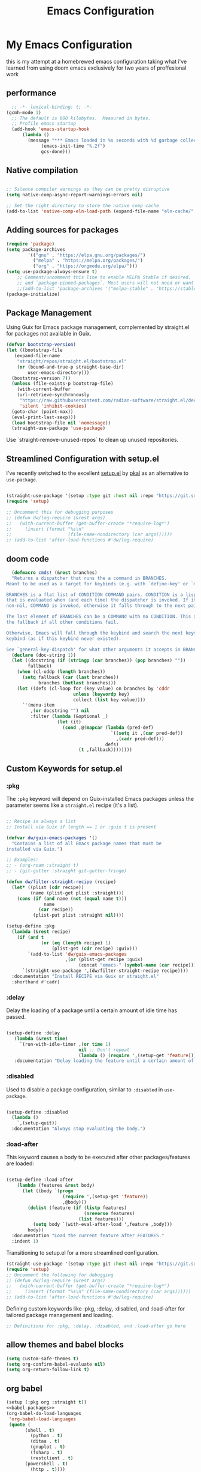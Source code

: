 #+TITLE: Emacs Configuration
#+PROPERTY: header-args:emacs-lisp :tangle ~/.emacs.d/init.el
* My Emacs Configuration
this is my attempt at a homebrewed emacs configuration taking what i've
learned from using doom emacs exclusively for two years of
proffesional work
** performance
 
#+begin_src emacs-lisp
    ;; -*- lexical-binding: t; -*-
  (gcmh-mode 1)
    ;; The default is 800 kilobytes.  Measured in bytes.
    ;; Profile emacs startup
    (add-hook 'emacs-startup-hook
  	    (lambda ()
  	      (message "*** Emacs loaded in %s seconds with %d garbage collections."
  		       (emacs-init-time "%.2f")
  		       gcs-done)))
 
#+end_src
 
#+RESULTS:
| (lambda nil (message *** Emacs loaded in %s seconds with %d garbage collections. (emacs-init-time %.2f) gcs-done)) | #[0 \301!\210eb\210\302 \210\303\304!\207 [dashboard-buffer-name switch-to-buffer redisplay run-hooks dashboard-after-initialize-hook] 2] | (closure (t) nil (message *** Emacs loaded in %s seconds with %d garbage collections. (emacs-init-time %.2f) gcs-done)) |
 
 
** Native compilation
 
#+begin_src emacs-lisp
 
  ;; Silence compiler warnings as they can be pretty disruptive
  (setq native-comp-async-report-warnings-errors nil)
 
  ;; Set the right directory to store the native comp cache
  (add-to-list 'native-comp-eln-load-path (expand-file-name "eln-cache/" user-emacs-directory))
 
#+end_src
 
#+RESULTS:
| /home/karim/.cache/emacs/eln-cache/ | /home/karim/.emacs.d/eln-cache/ | /home/karim/.guix-profile/lib/emacs/native-site-lisp | /gnu/store/3bsvi1gvbacnpbxrv6v1334d2d256766-emacs-29.3/lib/emacs/29.3/native-lisp/ |
** Adding sources for packages
#+begin_src emacs-lisp
  (require 'package)
  (setq package-archives
          '(("gnu" . "https://elpa.gnu.org/packages/")
            ("melpa" . "https://melpa.org/packages/")
            ("org" . "https://orgmode.org/elpa/")))
  (setq use-package-always-ensure t)
      ;; Comment/uncomment this line to enable MELPA Stable if desired.  See `package-archive-priorities`
      ;; and `package-pinned-packages`. Most users will not need or want to do this.
      ;;(add-to-list 'package-archives '("melpa-stable" . "https://stable.melpa.org/packages/") t)
  (package-initialize)
#+end_src 
 
#+RESULTS:
 
 
** Package Management
Using Guix for Emacs package management, complemented by straight.el
for packages not available in Guix.
 
#+begin_src emacs-lisp
  (defvar bootstrap-version)
  (let ((bootstrap-file
	 (expand-file-name
	  "straight/repos/straight.el/bootstrap.el"
	  (or (bound-and-true-p straight-base-dir)
	      user-emacs-directory)))
	(bootstrap-version 7))
    (unless (file-exists-p bootstrap-file)
      (with-current-buffer
	  (url-retrieve-synchronously
	   "https://raw.githubusercontent.com/radian-software/straight.el/develop/install.el"
	   'silent 'inhibit-cookies)
	(goto-char (point-max))
	(eval-print-last-sexp)))
    (load bootstrap-file nil 'nomessage))
    (straight-use-package 'use-package)
#+end_src

#+RESULTS:
: t
 
Use `straight-remove-unused-repos` to clean up unused repositories.
 
** Streamlined Configuration with setup.el
I've recently switched to the excellent [[https://www.emacswiki.org/emacs/SetupEl][setup.el]] by [[https://ruzkuku.com][pkal]] as an
alternative to =use-package=.
 
#+begin_src emacs-lisp
 
  (straight-use-package '(setup :type git :host nil :repo "https://git.sr.ht/~pkal/setup"))
  (require 'setup)
 
  ;; Uncomment this for debugging purposes
  ;; (defun dw/log-require (&rest args)
  ;;   (with-current-buffer (get-buffer-create "*require-log*")
  ;;     (insert (format "%s\n"
  ;;                     (file-name-nondirectory (car args))))))
  ;; (add-to-list 'after-load-functions #'dw/log-require)
 
#+end_src

#+RESULTS:
: setup
 
** doom code
#+begin_src emacs-lisp
  (defmacro cmds! (&rest branches)
  "Returns a dispatcher that runs the a command in BRANCHES.
Meant to be used as a target for keybinds (e.g. with `define-key' or `map!').
 
BRANCHES is a flat list of CONDITION COMMAND pairs. CONDITION is a lisp form
that is evaluated when (and each time) the dispatcher is invoked. If it returns
non-nil, COMMAND is invoked, otherwise it falls through to the next pair.
 
The last element of BRANCHES can be a COMMANd with no CONDITION. This acts as
the fallback if all other conditions fail.
 
Otherwise, Emacs will fall through the keybind and search the next keymap for a
keybind (as if this keybind never existed).
 
See `general-key-dispatch' for what other arguments it accepts in BRANCHES."
  (declare (doc-string 1))
  (let ((docstring (if (stringp (car branches)) (pop branches) ""))
        fallback)
    (when (cl-oddp (length branches))
      (setq fallback (car (last branches))
            branches (butlast branches)))
    (let ((defs (cl-loop for (key value) on branches by 'cddr
                         unless (keywordp key)
                         collect (list key value))))
      `'(menu-item
         ,(or docstring "") nil
         :filter (lambda (&optional _)
                   (let (it)
                     (cond ,@(mapcar (lambda (pred-def)
                                       `((setq it ,(car pred-def))
                                         ,(cadr pred-def)))
                                     defs)
                           (t ,fallback))))))))
 
#+end_src
 
#+RESULTS:
: cmds!
 
** Custom Keywords for setup.el
*** :pkg
 
The =:pkg= keyword will depend on Guix-installed Emacs packages unless
the parameter seems like a =straight.el= recipe (it's a list).
 
#+begin_src emacs-lisp
 
  ;; Recipe is always a list
  ;; Install via Guix if length == 1 or :guix t is present
 
  (defvar dw/guix-emacs-packages '()
    "Contains a list of all Emacs package names that must be
  installed via Guix.")
 
  ;; Examples:
  ;; - (org-roam :straight t)
  ;; - (git-gutter :straight git-gutter-fringe)
 
  (defun dw/filter-straight-recipe (recipe)
    (let* ((plist (cdr recipe))
           (name (plist-get plist :straight)))
      (cons (if (and name (not (equal name t)))
                name
              (car recipe))
            (plist-put plist :straight nil))))
 
  (setup-define :pkg
    (lambda (&rest recipe)
      (if (and t
               (or (eq (length recipe) 1)
                   (plist-get (cdr recipe) :guix)))
          `(add-to-list 'dw/guix-emacs-packages
                        ,(or (plist-get recipe :guix)
                             (concat "emacs-" (symbol-name (car recipe)))))
        `(straight-use-package ',(dw/filter-straight-recipe recipe))))
    :documentation "Install RECIPE via Guix or straight.el"
    :shorthand #'cadr)
 
#+end_src

#+RESULTS:
| &rest | sexp |
 
*** :delay
 
Delay the loading of a package until a certain amount of idle time has passed.
 
#+begin_src emacs-lisp
 
  (setup-define :delay
     (lambda (&rest time)
       `(run-with-idle-timer ,(or time 1)
                             nil ;; Don't repeat
                             (lambda () (require ',(setup-get 'feature)))))
     :documentation "Delay loading the feature until a certain amount of idle time has passed.")
 
#+end_src

#+RESULTS:
| &rest | sexp |
 
*** :disabled
 
Used to disable a package configuration, similar to =:disabled= in =use-package=.
 
#+begin_src emacs-lisp
 
  (setup-define :disabled
    (lambda ()
      `,(setup-quit))
    :documentation "Always stop evaluating the body.")
 
#+end_src

#+RESULTS:
| &rest | sexp |
 
*** :load-after
 
This keyword causes a body to be executed after other packages/features are loaded:
 
#+begin_src emacs-lisp
 
  (setup-define :load-after
      (lambda (features &rest body)
        (let ((body `(progn
                       (require ',(setup-get 'feature))
                       ,@body)))
          (dolist (feature (if (listp features)
                               (nreverse features)
                             (list features)))
            (setq body `(with-eval-after-load ',feature ,body)))
          body))
    :documentation "Load the current feature after FEATURES."
    :indent 1)
 
#+end_src

#+RESULTS:
| &rest | sexp |
 
Transitioning to setup.el for a more streamlined configuration.
 
#+begin_src emacs-lisp
(straight-use-package '(setup :type git :host nil :repo "https://git.sr.ht/~pkal/setup"))
(require 'setup)
;; Uncomment the following for debugging
;; (defun dw/log-require (&rest args)
;;   (with-current-buffer (get-buffer-create "*require-log*")
;;     (insert (format "%s\n" (file-name-nondirectory (car args))))))
;; (add-to-list 'after-load-functions #'dw/log-require)
#+end_src

#+RESULTS:
: setup
 
 
Defining custom keywords like :pkg, :delay, :disabled, and :load-after for tailored package management and loading.
 
#+begin_src emacs-lisp
;; Definitions for :pkg, :delay, :disabled, and :load-after go here
#+end_src

#+RESULTS:
 
** allow themes and babel blocks
#+begin_src emacs-lisp
  (setq custom-safe-themes t)
  (setq org-confirm-babel-evaluate nil)
  (setq org-return-follow-link t)
#+end_src
 
#+RESULTS:
: t
 
** org babel
#+begin_src emacs-lisp :noweb yes
  (setup (:pkg org :straight t))
  <<babel-packages>>
  (org-babel-do-load-languages
   'org-babel-load-languages
   (quote (
  	     (shell . t)
           (python . t)
           (ditaa . t)
           (gnuplot . t)
           (fsharp . t)
           (restclient . t)
  	     (powershell . t)
           (http . t))))


#+end_src
 
#+RESULTS:
 
#+name:babel-packages
#+begin_src emacs-lisp 
  (setup (:pkg ob-powershell :host github :repo "rkiggen/ob-powershell"))
  (setup (:pkg ob-fsharp :straigth t))
  (setup (:pkg ob-restclient :straigth t))
  (use-package ob-http)
  ;; (setup (:pkg ob-async :straight t))
  (require 'ob-powershell)
  (require 'ob-fsharp)
  ;; (require 'ob-async)
#+end_src

#+RESULTS: babel-packages
: ob-fsharp
 
#+begin_src sh
  sleep 3 && echo "Hello World"
#+end_src

#+RESULTS:
: Hello World
 
** formatting
#+begin_src emacs-lisp
    (setq-default indent-tabs-mode nil)
    (setq-default tab-width 4)  ; Set width for tabs
    (setq-default require-final-newline nil)
    (setq-default mode-require-final-newline nil)
    (setq c-require-final-newline '((c-mode . nil) (c++-mode . nil) (objc-mode . nil)))
    (setq-default buffer-file-coding-system 'utf-8-unix)
  (global-auto-revert-mode 1)
  (tool-bar-mode -1)
  (menu-bar-mode -1)
  (scroll-bar-mode -1)
  (set-face-attribute 'default nil :font "Fira Code-16")
 
    (setq-default major-mode
                  (lambda () ; guess major mode from file name
                    (unless buffer-file-name
                      (let ((buffer-file-name (buffer-name)))
                        (set-auto-mode)))))
 
    (setq confirm-kill-emacs #'yes-or-no-p)
    (setq window-resize-pixelwise t)
    (setq frame-resize-pixelwise t)
    (save-place-mode t)
    (savehist-mode t)
    (recentf-mode t)
  (defalias 'yes-or-no-p 'y-or-n-p)
  (global-set-key (kbd "C-c l") #'org-store-link)
 
 
(setq compilation-ask-about-save nil)
#+end_src
 
#+RESULTS:
 
* Finans
#+begin_src emacs-lisp
          (use-package ledger-mode
             :mode ("\\.dat\\'"
                    "\\.ledger\\'")
             :custom (ledger-clear-whole-transactions t))
                
           (use-package flycheck-ledger :after ledger-mode)

          (require 'transient)

        (defvar ledger-file "/home/karim/Dropbox/ledger/ledger.dat"
          "Path to your main Ledger file.")

        (require 'transient)
        (require 'ledger-report)

        (defun ledger-custom-report (name command)
          "Run a custom Ledger report with NAME and COMMAND."
          (let ((report-name (format "Custom: %s" name)))
            (add-to-list 'ledger-reports `(,report-name ,command) t)
            (ledger-report report-name nil)
            (delete-other-windows)))

        (transient-define-prefix ledger-reports-transient ()
          "Transient for running Ledger reports."
          :transient-suffix 'transient--do-stay
          ["Ledger Reports"
           ("n" "Net Worth" (lambda () (interactive) 
                              (ledger-custom-report "Net Worth" "%(binary) -f %(ledger-file) balance ^Assets ^Liabilities ^Equity and not %Equity:Budget -R")))
           ("i" "Income Statement" (lambda () (interactive) 
                                     (ledger-custom-report "Income Statement" "%(binary) -f %(ledger-file) balance ^Income ^Expenses -R")))
           ("r" "Retained Earnings" (lambda () (interactive) 
                                      (ledger-custom-report "Retained Earnings" "%(binary) -f %(ledger-file) balance ^Income ^Expenses -R --sum")))
           ("b" "Budget Status" (lambda () (interactive) 
                                  (ledger-custom-report "Budget Status" "%(binary) -f %(ledger-file) balance ^Budget")))
           ("a" "All Accounts" (lambda () (interactive) 
                               (ledger-custom-report "All Accounts" "%(binary) -f %(ledger-file) balance ^Assets")))
           ("e" "Expenses" (lambda () (interactive) 
                             (ledger-custom-report "Expenses" "%(binary) -f %(ledger-file) balance ^Expenses -R")))
           ("m" "Monthly Expenses" (lambda () (interactive) 
                                     (ledger-custom-report "Monthly Expenses" "%(binary) -f %(ledger-file) --monthly balance ^Expenses -R")))])

        (global-set-key (kbd "C-c l") #'ledger-reports-transient)

  (ledger-reports-add "Cash Flow" "ledger -f %(ledger-file) -p %(month) register ^Assets:Checking")
  (ledger-reports-add "Budget vs. Actual" "ledger -f %(ledger-file) -p %(month) --budget --depth 2 balance ^Expenses")
#+end_src

#+RESULTS:
: ledger-reports-transient

* Behaviour
#+begin_src emacs-lisp
  (setq-default abbrev-mode t)
#+end_src

* packages

** Keep .emacs.d Clean
Ensuring a clean .emacs.d directory by relocating transient files.
I don't want a bunch of transient files showing up as untracked in the Git repo so I move them all to another location.
 
#+begin_src emacs-lisp
 
  ;; Change the user-emacs-directory to keep unwanted things out of ~/.emacs.d
  (setq user-emacs-directory (expand-file-name "~/.cache/emacs/")
        url-history-file (expand-file-name "url/history" user-emacs-directory))
 
  ;; Use no-littering to automatically set common paths to the new user-emacs-directory
  (setup (:pkg no-littering)
    (require 'no-littering))
 
  ;; Keep customization settings in a temporary file (thanks Ambrevar!)
  (setq custom-file
        (if (boundp 'server-socket-dir)
            (expand-file-name "custom.el" server-socket-dir)
          (expand-file-name (format "emacs-custom-%s.el" (user-uid)) temporary-file-directory)))
  (load custom-file t)
 
  (setq auto-save-file-name-transforms
      `((".*" ,(no-littering-expand-var-file-name "auto-save/") t)))
 
  (setq lock-file-name-transforms
      `((".*" ,(concat user-emacs-directory "lock-files/") t)))
  (setq make-backup-files nil)
  (setq vc-make-backup-files nil)
#+end_src
 
#+RESULTS:
 
*Guix Packages*
Listing Emacs packages managed by Guix.
 
#+begin_src scheme :noweb-ref packages :noweb-sep ""
"emacs-no-littering"
#+end_src
 
** Update Load Path

I've got a folder of custom Emacs Lisp libraries which must be added to the load path.
 
#+begin_src emacs-lisp
 
  ;; Add my library path to load-path
  (push "~/kremacs/lisp" load-path)
#+end_src
 
** Diminish
 
#+begin_src emacs-lisp
(setup (:pkg diminish))
#+end_src
 
*Guix packages*
 
#+begin_src scheme :noweb-ref packages :noweb-sep ""
"emacs-diminish"
#+end_src
 
** Dashboard
#+begin_src emacs-lisp
      (require 'dashboard)
  (require 'all-the-icons)
      (dashboard-setup-startup-hook)
      ;; Set the title
    ;; (setq dashboard-banner-logo-title "Welcome to Emacs Dashboard")
    ;; Set the banner
  (setq dashboard-startup-banner 'logo)
  (setq dashboard-set-heading-icons t)
  #+end_src
 
#+RESULTS:
: t
 
#+begin_src scheme :noweb-ref packages :noweb-sep ""
  "emacs-dashboard"
#+end_src
** Keybinding Panel (which-key)
 
[[https://github.com/justbur/emacs-which-key][which-key]] is great for getting an overview of what keybindings are available
based on the prefix keys you entered.  Learned about this one from Spacemacs.
 
#+begin_src emacs-lisp
  (setup (:pkg which-key)
    (diminish 'which-key-mode)
    (which-key-mode)
    (setq which-key-idle-delay 0.3))
#+end_src
 
*Guix Packages*
 
#+begin_src scheme :noweb-ref packages :noweb-sep ""
  "emacs-which-key"
#+end_src
** Meow
#+begin_src emacs-lisp
  ;;   (require 'god-mode)
  ;; (god-mode-all)
  ;; (global-set-key (kbd "<escape>") #'god-local-mode)
  ;;
  (defun meow-setup ()
    (setq meow-cheatsheet-layout meow-cheatsheet-layout-colemak-dh)
    (meow-motion-overwrite-define-key
     ;; Use e to move up, n to move down.
     '("<escape>" . ignore))
    (meow-leader-define-key
     '("?" . meow-cheatsheet)
     ;; To execute the originally e in MOTION state, use SPC e.
     '("e" . "H-e")
     '("1" . meow-digit-argument)
     '("2" . meow-digit-argument)
     '("3" . meow-digit-argument)
     '("4" . meow-digit-argument)
     '("5" . meow-digit-argument)
     '("6" . meow-digit-argument)
     '("7" . meow-digit-argument)
     '("8" . meow-digit-argument)
     '("9" . meow-digit-argument)
     '("0" . meow-digit-argument))
    (meow-normal-define-key
     '("0" . meow-expand-0)
     '("1" . meow-expand-1)
     '("2" . meow-expand-2)
     '("3" . meow-expand-3)
     '("4" . meow-expand-4)
     '("5" . meow-expand-5)
     '("6" . meow-expand-6)
     '("7" . meow-expand-7)
     '("8" . meow-expand-8)
     '("9" . meow-expand-9)
     '("-" . negative-argument)
     '(";" . meow-reverse)
     '("," . meow-inner-of-thing)
     '("." . meow-bounds-of-thing)
     '("[" . meow-beginning-of-thing)
     '("]" . meow-end-of-thing)
     '("/" . meow-visit)
     '("a" . meow-append)
     '("A" . meow-open-below)
     '("b" . meow-back-word)
     '("B" . meow-back-symbol)
     '("c" . meow-change)
     '("d" . meow-delete)
     '("e" . meow-prev)
     '("E" . meow-prev-expand)
     '("f" . meow-find)
     '("g" . meow-cancel-selection)
     '("G" . meow-grab)
     '("h" . meow-left)
     '("H" . meow-left-expand)
     '("i" . meow-right)
     '("I" . meow-right-expand)
     '("j" . meow-join)
     '("k" . meow-kill)
     '("l" . meow-line)
     '("L" . meow-goto-line)
     '("m" . meow-mark-word)
     '("M" . meow-mark-symbol)
     '("n" . meow-next)
     '("N" . meow-next-expand)
     '("o" . meow-block)
     '("O" . meow-to-block)
     '("p" . meow-yank)
     '("q" . meow-quit)
     '("r" . meow-replace)
     '("s" . meow-insert)
     '("S" . meow-open-above)
     '("t" . meow-till)
     '("u" . meow-undo)
     '("U" . meow-undo-in-selection)
     '("v" . meow-search)
     '("w" . meow-next-word)
     '("W" . meow-next-symbol)
     '("x" . meow-delete)
     '("X" . meow-backward-delete)
     '("y" . meow-save)
     '("z" . meow-pop-selection)
     '("'" . repeat)
     '("<escape>" . ignore)))

  (require 'meow)
  (setf meow-expand-hint-remove-delay 10)
  (meow-setup)
  (setq meow-use-clipboard t)
  ;; (meow-global-mode 1)
#+end_src
 
#+RESULTS:
: god-local-mode
 
*Guix packages*
#+begin_src scheme :noweb-ref packages :noweb-sep ""
"emacs-meow"
#+end_src
** Doom-themes
#+begin_src emacs-lisp
  (setup (:pkg doom-themes)
         ;; (load-theme 'doom-city-lights)
         )
  ;; (load-theme 'catppuccin)
  (load-theme 'modus-vivendi)
#+end_src
 
*Guix packages*
 
#+begin_src scheme :noweb-ref packages :noweb-sep ""
"emacs-doom-themes"
#+end_src
 
** Doom-modeline
#+begin_src emacs-lisp
  (setup (:pkg doom-modeline)
    (doom-modeline-mode 1)
    (:option doom-modeline-icon t))
 
#+end_src
 
#+RESULTS:
: t
 
*Guix packages*
 
#+begin_src scheme :noweb-ref packages :noweb-sep ""
"emacs-doom-modeline"
#+end_src
 
** Winner-mode
#+begin_src emacs-lisp
  (setq winner-mode 1)
#+end_src

#+RESULTS:
: 1
  (global-set-key [remap dabbrev-expand] 'hippie-expand)
  (use-package nerd-icons
    :ensure t)

  (use-package nerd-icons-completion
    :ensure t
    :after marginalia
    :config
    (nerd-icons-completion-marginalia-setup)
    (nerd-icons-completion-mode 1))

  (use-package nerd-icons-corfu
    :ensure t
    :after corfu
    :config
    (add-to-list 'corfu-margin-formatters #'nerd-icons-corfu-formatter))

** completion
*** Corfu
#+begin_src emacs-lisp
      (setup (:pkg corfu)
        (:option corfu-auto t)
        (:option corfu-cycle t)
        (:option corfu-auto-prefix 2)
        (setq tab-always-indent 'complete)
        (global-corfu-mode))
      ;; No auto-completion or completion-on-quit in eshell
      (defun crafted-completion-corfu-eshell ()
        "Special settings for when using corfu with eshell."
        (setq-local corfu-quit-at-boundary t 
                    corfu-quit-no-match t
                    corfu-auto nil)
        (corfu-mode 1))
        (add-hook 'eshell-mode-hook #'crafted-completion-corfu-eshell)

    (defun corfu-send-shell (&rest _)
    "Send completion candidate when inside comint/eshell."
    (cond
     ((and (derived-mode-p 'eshell-mode) (fboundp 'eshell-send-input))
      (eshell-send-input))
     ((and (derived-mode-p 'comint-mode)  (fboundp 'comint-send-input))
      (comint-send-input))))

  (advice-add #'corfu-insert :after #'corfu-send-shell)
  ;; The advices are only needed on Emacs 28 and older.

  (when (< emacs-major-version 29)
    ;; Silence the pcomplete capf, no errors or messages!
    (advice-add 'pcomplete-completions-at-point :around #'cape-wrap-silent)

    ;; Ensure that pcomplete does not write to the buffer
    ;; and behaves as a pure `completion-at-point-function'.
    (advice-add 'pcomplete-completions-at-point :around #'cape-wrap-purify))

          (defun corfu-enable-always-in-minibuffer ()
      "Enable Corfu in the minibuffer if Vertico/Mct are not active."
      (unless (or (bound-and-true-p mct--active)
                  (bound-and-true-p vertico--input)
                  (eq (current-local-map) read-passwd-map))
        ;; (setq-local corfu-auto nil) ;; Enable/disable auto completion
        (setq-local corfu-echo-delay nil ;; Disable automatic echo and popup
                    corfu-popupinfo-delay nil)
        (corfu-mode 1)))

  (add-hook 'minibuffer-setup-hook #'corfu-enable-always-in-minibuffer 1)
      (require 'dabbrev)
      (add-to-list 'dabbrev-ignored-buffer-regexps "\\` ")
      (add-to-list 'dabbrev-ignored-buffer-modes 'doc-view-mode)
      (add-to-list 'dabbrev-ignored-buffer-modes 'pdf-view-mode)
  (global-set-key [remap dabbrev-expand] 'hippie-expand)
#+end_src

#+RESULTS:
: hippie-expand

*Guix packages*
#+begin_src scheme :noweb-ref packages :noweb-sep ""
  "emacs-corfu"
  "emacs-corfu-doc"
  "emacs-kind-icon"
#+end_src
** Puni (structural editing - sexp / balanced expressions)
#+begin_src emacs-lisp
  ;; Install and configure Puni
(use-package puni
  :init
  ;; Enable puni-mode globally
  (puni-global-mode)
  :config
  ;; Define keybindings similar to Paredit
  (define-key puni-mode-map (kbd "C-M-f") 'puni-forward-sexp)
  (define-key puni-mode-map (kbd "C-M-b") 'puni-backward-sexp)
  (define-key puni-mode-map (kbd "C-M-u") 'backward-up-list)
  (define-key puni-mode-map (kbd "C-M-d") 'down-list)
  (define-key puni-mode-map (kbd "C-M-p") 'backward-up-list)
  (define-key puni-mode-map (kbd "C-M-n") 'up-list)
  (define-key puni-mode-map (kbd "C-k") 'puni-kill-line)
  (define-key puni-mode-map (kbd "M-(") 'puni-syntactic-backward-punct)
  (define-key puni-mode-map (kbd "M-)") 'puni-syntactic-forward-punct)
  (define-key puni-mode-map (kbd "M-[") 'puni-wrap-square)
  (define-key puni-mode-map (kbd "M-{") 'puni-wrap-curly)
  (define-key puni-mode-map (kbd "M-s") 'puni-splice)
  (define-key puni-mode-map (kbd "M-S") 'puni-split)
  (define-key puni-mode-map (kbd "M-J") 'puni-join)
  (define-key puni-mode-map (kbd "M-r") 'puni-raise)
  (define-key puni-mode-map (kbd "C-)") 'puni-slurp-forward)
  (define-key puni-mode-map (kbd "C-(") 'puni-slurp-backward)
  (define-key puni-mode-map (kbd "C->") 'puni-syntactic-forward-punct)
  (define-key puni-mode-map (kbd "C-<") 'puni-syntactic-backward-punct)
  (define-key puni-mode-map (kbd "C-}") 'puni-barf-forward)
  (define-key puni-mode-map (kbd "C-{") 'puni-barf-backward))

;; Optionally, disable Puni in term-mode
(add-hook 'term-mode-hook #'puni-disable-puni-mode)

#+end_src

#+RESULTS:
| puni-disable-puni-mode |

*** Cape
#+begin_src emacs-lisp
      (setup (:pkg cape))

      ;; Add useful defaults completion sources from cape
      (add-to-list 'completion-at-point-functions #'cape-file)
      (add-to-list 'completion-at-point-functions #'cape-dabbrev)
      ;; Silence the pcomplete capf, no errors or messages!
      ;; Important for corfu
      (advice-add 'pcomplete-completions-at-point :around #'cape-wrap-silent)

      ;; Ensure that pcomplete does not write to the buffer
      ;; and behaves as a pure `completion-at-point-function'.
      (advice-add 'pcomplete-completions-at-point :around #'cape-wrap-purify)

    (use-package yasnippet-capf
      :after cape
      :config
      (add-to-list 'completion-at-point-functions #'yasnippet-capf))
  (add-to-list 'hippie-expand-try-functions-list 'yas-hippie-try-expand)
  (setq hippie-expand-try-functions-list
        (cons 'yas-hippie-try-expand
              (delq 'yas-hippie-try-expand hippie-expand-try-functions-list)))

#+end_src

*Guix packages*
#+begin_src scheme :noweb-ref packages :noweb-sep ""
"emacs-cape"
#+end_src

*** Language Server Support

#+begin_src emacs-lisp
(use-package eglot)
          ;; (setup (:pkg eglot :straight t))
          ;; (with-eval-after-load 'eglot
          ;;   (add-to-list 'eglot-server-programs 
          ;;                `(csharp-mode . ("/home/karim/doom-emacs/.local/etc/lsp/omnisharp-roslyn/latest/OmniSharp" "-lsp"))))
        ;;   (require 'eglot)
        ;;   (add-hook 'csharp-mode-hook 'eglot-ensure)
        ;;   ;; ... and so on for other code-related commands
        ;; (add-hook 'eglot-managed-mode-hook (lambda () (eglot-inlay-hints-mode -1)))
          ;; Basic eglot setup
          (add-hook 'eglot-managed-mode-hook (lambda () (+lsp-optimization-mode t)))
    ;;      (setq eglot-sync-connect 1
      ;;          eglot-autoshutdown t
        ;;        eglot-send-changes-idle-time 0.5
          ;;      eglot-auto-display-help-buffer nil)

      (setq-default eglot-inlay-hints-mode nil)

      (defun reopen-file-to-reset-eglot ()
        "Closes and reopens the current file to reset Eglot's document version if in C# mode,
         preserving cursor and window position."
        (when (eq major-mode 'csharp-mode)
          (let ((file-path (buffer-file-name))
                (pos (point))  ; Save current cursor position
                (window-start (window-start)))  ; Save the window's starting position
            (when file-path
              (kill-buffer (current-buffer))  ; Close current buffer
              (find-file file-path)           ; Reopen file
              (goto-char pos)                 ; Restore cursor position
              (set-window-start nil window-start)))))  ; Restore window scroll position  ; Restore cursor position

  (defun reopen-file-to-reset-eglot ()
    )

  (add-hook 'eglot-managed-mode-hook (lambda () (eglot-inlay-hints-mode -1)))


  ;; Define the optimization mode
  (defvar +lsp-defer-shutdown 3
    "If non-nil, defer shutdown of LSP servers for this many seconds after last
            workspace buffer is closed.

            This delay prevents premature server shutdown when a user still intends on
            working on that project after closing the last buffer, or when programmatically
            killing and opening many LSP/eglot-powered buffers.")


  ;;
            ;;; Common

  (defvar +lsp--default-read-process-output-max nil)
  (defvar +lsp--default-gcmh-high-cons-threshold nil)
  (defvar +lsp--optimization-init-p nil)

  (define-minor-mode +lsp-optimization-mode
    "Deploys universal GC and IPC optimizations for `lsp-mode' and `eglot'."
    :global t
    :init-value nil
    (if (not +lsp-optimization-mode)
        (setq-default read-process-output-max +lsp--default-read-process-output-max
                      gcmh-high-cons-threshold +lsp--default-gcmh-high-cons-threshold
                      +lsp--optimization-init-p nil)
      ;; Only apply these settings once!
      (unless +lsp--optimization-init-p
        (setq +lsp--default-read-process-output-max (default-value 'read-process-output-max)
              +lsp--default-gcmh-high-cons-threshold (default-value 'gcmh-high-cons-threshold))
        (setq-default read-process-output-max (* 1024 1024))
        ;; REVIEW LSP causes a lot of allocations, with or without the native JSON
        ;;        library, so we up the GC threshold to stave off GC-induced
        ;;        slowdowns/freezes. Doom uses `gcmh' to enforce its GC strategy,
        ;;        so we modify its variables rather than `gc-cons-threshold'
        ;;        directly.
        (setq-default gcmh-high-cons-threshold (* 2 +lsp--default-gcmh-high-cons-threshold))
        (gcmh-set-high-threshold)
        (setq +lsp--optimization-init-p t))))
  ;; Apply optimizations when eglot is started
  (add-hook 'eglot-managed-mode-hook '+lsp-optimization-mode)

  ;; Function to enable +lsp-optimization-mode
  (defun enable-+lsp-optimization-mode ()
    "Enable +lsp-optimization-mode."
    (if (fboundp '+lsp-optimization-mode)
        (+lsp-optimization-mode 1)))

  ;; Advice to enable +lsp-optimization-mode when lsp-mode starts
  (advice-add 'lsp :after #'enable-+lsp-optimization-mode)
  (advice-add 'lsp-deferred :after #'enable-+lsp-optimization-mode)
#+end_src
 
#+RESULTS:
 
*Guix Packages*
 
#+begin_src scheme :noweb-ref packages :noweb-sep ""
#+end_src
*** Tree-sitter
*** Templating (TempEL, Yasnippet)
 
#+begin_src emacs-lisp
  ;;         (setup (:pkg tempel)
  ;;           )
  ;;         (setup (:pkg tempel-collection :load-after tempel))
  ;;     ;; (:option tempel-trigger-prefix ">")
  ;;       (defun tempel-setup-capf ()
  ;;           ;; Add the Tempel Capf to `completion-at-point-functions'.
  ;;           ;; `tempel-expand' only triggers on exact matches. Alternatively use
  ;;           ;; `tempel-complete' if you want to see all matches, but then you
  ;;           ;; should also configure `tempel-trigger-prefix', such that Tempel
  ;;           ;; does not trigger too often when you don't expect it. NOTE: We add
  ;;           ;; `tempel-expand' *before* the main programming mode Capf, such
  ;;           ;; that it will be tried first.
  ;;           (setq-local completion-at-point-functions
  ;;                       (cons #'tempel-complete
  ;;                             completion-at-point-functions)))
 
  ;; (with-eval-after-load 'tempel
  ;;      ;; Ensure tempel-path is a list -- it may also be a string.
  ;;      (unless (listp 'tempel-path)
  ;;        (setq tempel-path (list tempel-path)))
  ;;      (add-to-list 'tempel-path "~/src/guix/etc/snippets/tempel/*"))
 
  ;;       (add-to-list 'completion-at-point-functions 'tempel-setup-capf)
  ;;         (add-hook 'conf-mode-hook 'tempel-setup-capf)
  ;;         (add-hook 'prog-mode-hook 'tempel-setup-capf)
  ;;         (add-hook 'text-mode-hook 'tempel-setup-capf)
 
#+end_src
 
 
#+begin_src emacs-lisp
  (setup (:pkg yasnippet))
  (require 'yasnippet)
  (yas-global-mode 1)
#+end_src
#+RESULTS:
| emacs-yasnippet | emacs-wgrep | emacs-paredit | emacs-sly | emacs-embark | emacs-kind-icon | emacs-all-the-icons-dired | emacs-guix | emacs-editorconfig | emacs-transient | emacs-org-modern | emacs-magit | emacs-orderless | emacs-flycheck | emacs-marginalia | emacs-consult | emacs-eros | emacs-aggressive-indent | emacs-vertico-posframe | emacs-vertico | emacs-tempel | emacs-cape | emacs-corfu | emacs-doom-modeline | emacs-doom-themes | emacs-which-key | emacs-diminish | emacs-no-littering |
 
*Guix packages*
 
#+begin_src scheme :noweb-ref packages :noweb-sep ""
  ;; "emacs-tempel"
  ;; "emacs-tempel-collection"
  ;; "emacs-eglot-tempel"
"emacs-yasnippet"
"emacs-auto-yasnippet"
"emacs-yasnippet-snippets"
#+end_src
 
 
*** Copilot
 
#+RESULTS:
| flycheck-mode | copilot-mode | tempel-setup-capf | editorconfig-major-mode-hook |
 
** Completions with Vertico
 
#+begin_src emacs-lisp
    (setup (:pkg vertico)
      (vertico-mode)
      (:option vertico-resize nil
               vertico-count 17
               vertico-cycle t)
      (:with-map vertico-map
        "M-RET" #'vertico-exit-input
        "C-SPC" #'+vertico/embark-preview
        "C-n"   #'vertico-next
        "C-M-j" #'vertico-next-group
        "C-e"   #'vertico-previous
        "C-M-k" #'vertico-previous-group
        (:global "DEL" #'vertico-directory-delete-char)
        (:with-hook minibuffer-setup-hook
          (:hook #'vertico-repeat-save))))

  ;;   (setup (:pkg vertico-posframe)
  ;;     (:load-after vertico)
  ;;     (vertico-posframe-mode 1))

  ;;   (setq vertico-multiform-commands
  ;;       '((consult-line
  ;;          posframe
  ;;          (vertico-posframe-poshandler . posframe-poshandler-frame-top-center)
  ;;          (vertico-posframe-border-width . 10)
  ;;          ;; NOTE: This is useful when emacs is used in both in X and
  ;;          ;; terminal, for posframe do not work well in terminal, so
  ;;          ;; vertico-buffer-mode will be used as fallback at the
  ;;          ;; moment.
  ;;          (vertico-posframe-fallback-mode . vertico-buffer-mode))
  ;;         (t posframe)))
  ;; (vertico-multiform-mode 1)

#+end_src
 
*Guix Packages*
 
 
#+begin_src scheme :noweb-ref packages :noweb-sep ""
  "emacs-vertico"
  "emacs-vertico-posframe"
#+end_src
** csharp / fsharp
#+begin_src emacs-lisp
  (setup (:pkg sharper :host github :repo "sebasmonia/sharper")
    (require 'sharper))

  (global-set-key (kbd "C-c d") 'sharper-main-transient)

  ;; (defun my-csharp-mode-setup ()
  ;;   (set-buffer-file-coding-system 'unix))

  ;; (add-hook 'csharp-mode-hook 'my-csharp-mode-setup)

  (require 'web-mode)

  ;; Associate .cshtml files with web-mode
  (add-to-list 'auto-mode-alist '("\\.cshtml\\'" . web-mode))

  ;; Customize web-mode settings for .cshtml files
  (defun my-web-mode-hook ()
    "Hooks for Web mode."
    ;; Enable indentation
    (setq web-mode-markup-indent-offset 2)
    (setq web-mode-code-indent-offset 2)
    (setq web-mode-css-indent-offset 2))

      ;;Define key remap for lsp-mode
  (use-package lsp-mode
    :commands (lsp lsp-deferred)
    :hook ((csharp-mode . lsp-deferred)
           ;; (fsharp-mode . lsp-deferred)
           )
    :config
    (define-key lsp-mode-map [remap xref-find-apropos] #'consult-lsp-symbols)
    (setq lsp-prefer-capf t))  ;; Optional: Configure lsp-mode to use completion-at-point-functions

  ;; Configure lsp-consult
  (use-package consult-lsp
    :commands consult-lsp-symbols
    :commands consult-lsp-diagnostics)

  ;; Ensure csharp-mode is installed and required
  (use-package csharp-mode
    ;; :mode "\\.cs\\'"
    :hook (csharp-mode . lsp-deferred))

  ;; Ensure fsharp-mode is  installed and required
  (use-package fsharp-mode)
  (add-hook 'web-mode-hook 'my-web-mode-hook)
  (add-hook 'eglot-managed-mode-hook (lambda () (+lsp-optimization-mode t)))
  (use-package eglot-fsharp)


#+end_src
 
#+RESULTS:
| (lambda nil (+lsp-optimization-mode t)) | +lsp-optimization-mode | (closure (bootstrap-version t) nil (eglot-inlay-hints-mode -1)) | (closure (bootstrap-version t) nil (+lsp-optimization-mode t)) | doom-modeline-override-eglot | doom-modeline-update-eglot |
 
 
#+begin_src emacs-lisp
#+end_src
** consult
 
#+begin_src emacs-lisp
        (setup (:pkg consult)
          (setq consult-project-root-function #'doom-project-root
            consult-narrow-key "<"
            consult-line-numbers-widen t
            consult-async-min-input 2
            consult-async-refresh-delay  0.15
            consult-async-input-throttle 0.2
            consult-async-input-debounce 0.1))
      (global-unset-key (kbd "C-x C-b"))
      (global-unset-key (kbd "C-h C-f"))
      
  (require 'consult)
  (consult-customize
   consult-ripgrep consult-git-grep consult-grep
   consult-bookmark consult-recent-file consult-xref
   consult--source-bookmark consult--source-file-register
   consult--source-recent-file consult--source-project-recent-file
   ;; my/command-wrapping-consult    ;; disable auto previews inside my command
   :preview-key '(:debounce 0.4 any)) ;; Option 1: Delay preview
    (transient-define-prefix my-register-menu ()
      "Transient for registers."
      ["Registers"
       ("s" "Store to Register" consult-register-store)
       ("r" "View/Register Actions" consult-register)])

#+end_src
 
#+RESULTS:
| [1 transient-column (:description Registers) ((1 transient-suffix (:key s :description Store to Register :command consult-register-store)) (1 transient-suffix (:key r :description View/Register Actions :command consult-register)))] |
 
*Guix Packages*
#+begin_src scheme :noweb-ref packages :noweb-sep ""
 
  "emacs-consult"
  "emacs-consult-eglot"
#+end_src
 
** Occur
#+begin_src emacs-lisp
        (setup (:pkg occurx-mode :straight t))
 
#+end_src
 
#+RESULTS:
| [1 transient-column (:description Registers) ((1 transient-suffix (:key s :description Store to Register :command consult-register-store)) (1 transient-suffix (:key r :description View/Register Actions :command consult-register)))] |
 
*Guix Packages*
#+begin_src scheme :noweb-ref packages :noweb-sep ""
 
#+end_src
 
** marginalia
#+begin_src emacs-lisp
  (setup (:pkg marginalia)
    (marginalia-mode)
    (:with-map minibuffer-local-map
     :bind "M-A" #'marginalia-cycle))
#+end_src
*Guix Packages*
#+begin_src scheme :noweb-ref packages :noweb-sep ""
"emacs-marginalia"
#+end_src
 
** Projectile
*** Initial Setup
 
#+begin_src emacs-lisp
  ;; (setup (:pkg projectile)
  ;;   (when (file-directory-p "~/source/")
  ;;     (setq projectile-project-search-path '("~/source/")))
  ;;   (setq projectile-switch-project-action #'dw/switch-project-action))
 
  ;;   (projectile-mode)
  (global-unset-key (kbd "C-x C-p"))
 
    #+end_src
 
*Guix Packages*
 
#+begin_src scheme :noweb-ref packages :noweb-sep ""
 
  "emacs-projectile"
  "ripgrep" ;; For counsel-projectile-rg
  "the-silver-searcher" ;; For counsel-projectile-ag
 
#+end_src
** flycheck
#+begin_src emacs-lisp
 
  (setup (:pkg flycheck)
    (:hook-into prog-mode))
 
#+end_src
 
*Guix Packages*
 
#+begin_src scheme :noweb-ref packages :noweb-sep ""
 
  "emacs-flycheck"
 
#+end_src
 
** Improved Candidate Filtering with Orderless
 
#+begin_src emacs-lisp

  (setup (:pkg orderless)
    (require 'orderless)
    (setq completion-styles '(orderless)
          ;; completion-category-defaults nil
          completion-category-overrides '((file (styles . (partial-completion))))))

#+end_src
 
*Guix Packages*
 
#+begin_src scheme :noweb-ref packages :noweb-sep ""
 
  "emacs-orderless"
 
#+end_src
** Switching Directories with consult-dir
 
#+begin_src emacs-lisp
  (setup (:pkg consult-dir :straight t))
#+end_src
** Version control
[[https://magit.vc/][Magit]] is one of emacs best features. It's been around forever at it has truly helped me understand the intricasies of git.
 
if this isn't you cup of tea and you're on windows or mac, then I highly recommend [[https://magit.vc/][Fork]]
#+begin_src emacs-lisp
      (setup (:pkg magit)
        (:also-load magit-todos)
        (:option magit-display-buffer-function #'magit-display-buffer-same-window-except-diff-v1))
   
      (meow-leader-define-key
       '("v " . my-git-commands))
      ;; Function to display magit status in a full frame
      (setq magit-display-buffer-function #'magit-display-buffer-fullframe-status-v1)
      (setq magit-save-repository-buffers 'dontask)
   
  (setq ediff-window-setup-function 'ediff-setup-windows-plain)
   
      (transient-define-prefix my-git-commands ()
        "A transient for common git operations."
        ["Git Commands"
         ["Magit"
          ("g" "Status" magit-status)
          ("b" "blame" magit-blame-addition)
          ("C" "Clone" magit-clone)
          ]
         ["Timemachine"
          ("t" "Toggle Timemachine" git-timemachine-toggle)]])
#+end_src
 
#+RESULTS:
| [1 transient-columns (:description Git Commands) ([1 transient-column (:description Magit) ((1 transient-suffix (:key s :description Status :command magit-status)) (1 transient-suffix (:key c :description Commit :command magit-commit)) (1 transient-suffix (:key b :description blame :command magit-blame-addition)) (1 transient-suffix (:key b :description Branches :command magit-branch)))] [1 transient-column (:description Timemachine) ((1 transient-suffix (:key t :description Toggle Timemachine :command git-timemachine-toggle)))])] |
 
*Guix Packages*
 
#+begin_src scheme :noweb-ref packages :noweb-sep ""
  "emacs-magit"
  "emacs-diff-hl"
  "emacs-magit-todos"
  "emacs-git-timemachine"
#+end_src
 
** Org modern 
#+begin_src emacs-lisp
  (setup (:pkg org-modern))
  (setq org-modern-table nil)
   (add-hook 'org-mode-hook 'org-modern-mode)
   (add-hook 'org-agenda-finalize-hook 'org-modern-agenda)
#+end_src
 
#+RESULTS:
| org-modern-agenda | org-agenda-property-add-properties |
 
*Guix packages*
#+begin_src scheme :noweb-ref packages :noweb-sep ""
"emacs-org-modern"
#+end_src
** Transient keybinds
keybinding maps like magit
#+begin_src emacs-lisp
    (setup (:pkg transient)
  ;;    (transient-define-prefix my-windmove-transient ()
    ;;    "Window Movement"
        ;; [["Move"
        ;;   ("h" "left" windmove-left)
        ;;   ("n" "down" windmove-down)
        ;;   ("i" "right" windmove-right)
        ;;   ("e" "up" windmove-up)]
        ;;  ["Split"
        ;;   ("v" "vert split" (lambda () (interactive) (split-window-right) (windmove-right)))
        ;;   ("x" "horiz split" (lambda () (interactive) (split-window-below) (windmove-down)))]
        ;;  ["Resize"
        ;;   ("<left>" "shrink horiz" shrink-window-horizontally)
        ;;   ("<right>" "enlarge horiz" enlarge-window-horizontally)
        ;;   ("<down>" "shrink vert" shrink-window)
        ;;   ("<up>" "enlarge vert" enlarge-window)]
        ;;  ["Other"
        ;;   ("s" "swap" (lambda () (interactive) (call-interactively #'window-swap-states)))
        ;;   ("d" "delete" delete-window)
        ;;   ("m" "maximise" delete-other-windows)]]
        ;; )
      (transient-define-prefix my-eglot-server-transint ()
        [["Server"
          ("r" "Start/Restart" eglot)
          ("s" "Shutdown" eglot-shutdown)
          ("S" "Shutdown all" eglot-shutdown)
          ("c" "Reconnect" eglot-reconnect)
          ("C" "Clear status" eglot-clear-status)]
         ["Toggle"
          ("h" "inline-hints" eglot-inlay-hints-mode)]])
      (transient-define-prefix my-code-transient ()
        "Window Movement"
        [["Actions"
          ("a" "Code-actions" eglot-code-actions)
          ("r" "Rename" eglot-rename)
          ("s" "Eglot Symbols" consult-eglot-symbols)
          ("f" "Format buffer" eglot-format-buffer)]
         ["Navigation"
          ("i" "Find implementation" eglot-find-implementation)
          ("d" "Find declaration" eglot-find-declaration)
          ("x" "show errors in active buffers" consult-flymake)
          ("X" "show errors in project" flymake-show-project-diagnostics)]
         ["Eglot server map"
          ("e" "Eglot" my-eglot-server-transint)]]))


    (transient-define-prefix my/lsp-transient ()
      "LSP commands"
      [["Actions"
        ("d" "Definition" lsp-find-definition)
        ("r" "References" lsp-find-references)
        ("i" "Implementation" lsp-find-implementation)
        ("t" "Type Definition" lsp-find-type-definition)
        ("s" "Symbol" consult-lsp-symbols)
        ("f" "Format Buffer" lsp-format-buffer)
        ("a" "Code Action" lsp-execute-code-action)]
       ["Diagnostics"
        ("n" "Next Diagnostic" flycheck-next-error)
        ("p" "Previous Diagnostic" flycheck-previous-error)
        ("l" "List Diagnostics" lsp-ui-flycheck-list)]
       ["Workspace"
        ("R" "Restart Workspace" lsp-restart-workspace)
        ("q" "Shutdown Workspace" lsp-shutdown-workspace)
        ("r" "Rename Symbol" lsp-rename)]
       ["Other"
        ("m" "Toggle LSP Mode" lsp-mode)]])

   (meow-leader-define-key
    '("'" . my/lsp-transient))

#+end_src


 
#+RESULTS:
 
*Guix packages*
#+begin_src scheme :noweb-ref packages :noweb-sep ""
"emacs-transient"
#+end_src
** tabspaces
like perps-mode, perps.el and perspective.el but simpler and utilizing the built in tab-bar-mode
 
#+begin_src emacs-lisp
    (setup (:pkg tabspaces :host github :repo "mclear-tools/tabspaces")
      (tabspaces-mode 1)
      (:option tabspaces-use-filtered-buffers-as-default t
               tabspaces-default-tab "Default"
               tabspaces-remove-to-default t
               tabspaces-include-buffers '("*scratch*")
               tabspaces-initialize-project-with-todo t
               tabspaces-todo-file-name "project-todo.org"
               ;; sessions
               tabspaces-session t))
  (transient-define-prefix tabspaces-transient ()
    "TabSpaces: Manage workspaces and buffers"
    [["Buffer Management"
      ("k" "Kill buffers & close ws" tabspaces-kill-buffers-close-workspace)
      ("c" "Clear buffers" tabspaces-clear-buffers)
      ("d" "Remove ted buffer" tabspaces-remove-selected-buffer)]
     ["Workspace Management"
      ("w" "Close workspace" tabspaces-close-workspace)
      ("s" "Switch/Create workspace" tabspaces-switch-or-create-workspace)
      ("o" "Open/Create project/ws" tabspaces-open-or-create-project-and-workspace)]
     ["Buffer Navigation"
      ("b" "Switch buffer" tabspaces-switch-to-buffer)
      ("t" "Switch buffer & tab" tabspaces-switch-buffer-and-tab)]])
 
    ;; Filter Buffers for Consult-Buffer
 
    (with-eval-after-load 'consult
      ;; hide full buffer list (still available with "b" prefix)
      (consult-customize consult--source-buffer :hidden t :default nil)
      ;; set consult-workspace buffer list
      (defvar consult--source-workspace
        (list :name     "Workspace Buffers"
              :narrow   ?w
              :history  'buffer-name-history
              :category 'buffer
              :state    #'consult--buffer-state
              :default  t
              :items    (lambda () (consult--buffer-query
                                    :predicate #'tabspaces--local-buffer-p
                                    :sort 'visibility
                                    :as #'buffer-name)))
 
        "Set workspace buffer list for consult-buffer.")
      (add-to-list 'consult-buffer-sources 'consult--source-workspace))
 
#+end_src
 
#+RESULTS:
| consult--source-workspace | consult--source-hidden-buffer | consult--source-modified-buffer | consult--source-buffer | consult--source-recent-file | consult--source-file-register | consult--source-bookmark | consult--source-project-buffer-hidden | consult--source-project-recent-file-hidden |
 
** Editor config
#+begin_src  emacs-lisp
  (setup (:pkg editorconfig))
  (require 'editorconfig)
  (editorconfig-mode 1)
#+end_src
 
*Guix packages*
#+begin_src scheme :noweb-ref packages :noweb-sep ""
"emacs-editorconfig"
#+end_src
** org gtd
#+begin_src emacs-lisp
    (setup (:pkg org-gtd :host github :repo "trevoke/org-gtd.el"))
    (setq org-gtd-update-ack "3.0.0")
    (require 'org-gtd)
    (setq org-gtd-directory "~/Dropbox/org/")
    (org-gtd-mode 1)
    (transient-define-prefix my/org-gtd-transient-menu ()
      "Org GTD"
      ["Org GTD Commands"
       ("c" "Capture Task" org-capture)
       ("p" "Process Inbox" org-gtd-process-inbox)
       ("e" "Engage" org-gtd-engage)
       ("r" "organize" org-gtd-organize)
       ])

  (setq org-capture-templates
        '(("i" "Inbox" entry (file "~/Dropbox/org/inbox.org")
           "* %?\n%U\n" :prepend t)
          ("t" "Task" entry (file "~/Dropbox/org/inbox.org")
           "* TODO %?\n%U\n" :prepend t)
          ;; Add other templates here
          ))

     (meow-leader-define-key
     '("n" . my/org-gtd-transient-menu))
#+end_src
 
#+RESULTS:
** bicep-mode
#+begin_src emacs-lisp
  (setup (:pkg bicep-mode :host github :repo "christiaan-janssen/bicep-mode"))
  (require 'bicep-mode)

   (add-to-list 'eglot-server-programs
                '(bicep-mode . ("dotnet" "~/.vscode/extensions/ms-azuretools.vscode-bicep-0.30.23/bicepLanguageServer/Bicep.LangServer.dll")))
  (require 'tree-sitter)
   (add-to-list 'tree-sitter-major-mode-language-alist
                '(bicep-mode . bicep))

  (defun my-read-file-to-string (file)
    (with-temp-buffer
      (insert-file file)
      (buffer-string)))
  ;; (defun setup-bicep-mode ()
  ;;   (eglot-ensure))


  ;;   (setq treesit-language-source-alist
  ;;       '((bicep . ("https://github.com/tree-sitter/tree-sitter-bicep"))))

  ;; (dolist (source treesit-language-source-alist)
  ;;   (unless (treesit-ready-p (car source))
  ;;     (treesit-install-language-grammar (car source))))

  ;; (add-to-list 'auto-mode-alist '("\\.bicep\\'" . bicep-mode))
  ;; (add-to-list 'auto-mode-alist '("\\.bicepparams\\'" . bicep-mode))
  ;; (add-to-list 'major-mode-remap-alist '(bicep-mode . bicep-ts-mode))

  ;; (defun org-babel-edit-prep:bicep (babel-info)
  ;;   ;; This gets the second item in the "babel-info" list, which holds the code in the original src block
  ;;   (setq-local src-code (nth 1 babel-info))
  ;;   (setq-local buffer-file-name (expand-file-name (->> babel-info caddr (alist-get :tangle))))
  ;;   (setq-local buffer-src-code (replace-regexp-in-string src-code "" (my-read-file-to-string (buffer-file-name))))
  ;;   (goto-char (point-max))
  ;;   (insert buffer-src-code)
  ;;   (narrow-tqo-region (point-min) (+ (point-min) (length src-code)))
  ;;   (bicep-mode)
  ;;   (org-src-mode))

  ;; (defun my-delete-hidden-text ()
  ;;   "Remove all text that would be revealed by a call to `widen'"
  ;;   (-let [p-start (point-max)]
  ;;     (widen)
  ;;     (delete-region p-start (point-max))))

  ;; (define-advice org-edit-src-exit
  ;;     (:before (&rest _args) remove-src-block)
  ;;   (when (eq major-mode 'bicep-mode)
  ;;     (my-delete-hidden-text)))

  ;; (define-advice org-edit-src-save
  ;;     (:before (&rest _args) remove-src-block)
  ;;   (when (eq major-mode 'bicep-mode)
  ;;     (my-delete-hidden-text)))
#+end_src
 
#+RESULTS:
: my-read-file-to-string
** Garbage Collector Magic Hack
#+begin_src emacs lisp
#+end_src
#+begin_src scheme :noweb-ref packages :noweb-sep ""
  "emacs-gcmh"
#+end_src
** Guix UI in emacs
#+begin_src emacs-lisp
  (setup (:pkg guix))
#+end_src
 
*Guix packages*
#+begin_src scheme :noweb-ref packages :noweb-sep ""
"emacs-guix"
#+end_src
** All the Icons
#+begin_src  emacs-lisp
      (setup (:pkg all-the-icons-dired)
        (:hook-into dired-mode))
    (all-the-icons-completion-mode)
    (add-hook 'marginalia-mode-hook #'all-the-icons-completion-marginalia-setup)
 
  (setup (:pkg kind-icon))
  (add-hook 'my-completion-ui-mode-hook
   	    (lambda ()
   	      (setq completion-in-region-function
   		    (kind-icon-enhance-completion
   		     completion-in-region-function))))
                     #+end_src
 
#+RESULTS:
 
*Guix packages*
#+begin_src scheme :noweb-ref packages :noweb-sep ""
  "emacs-all-the-icons"
  "emacs-all-the-icons-dired"
  "emacs-all-the-icons-ibuffer"
  "emacs-all-the-icons-completion"
  "emacs-kind-icon"
#+end_src
** Embark
#+begin_src emacs-lisp
    (setup (:pkg embark))
    (setup (:pkg embark-consult :straight t))
    (global-set-key (kbd "C-,") 'embark-act)
    (global-set-key (kbd "C-:") 'embark-dwim)
    (global-set-key (kbd  "C-h B") 'embark-bindings)
    (defun embark-which-key-indicator ()
    "An embark indicator that displays keymaps using which-key.
  The which-key help message will show the type and value of the
  current target followed by an ellipsis if there are further
  targets."
    (lambda (&optional keymap targets prefix)
      (if (null keymap)
          (which-key--hide-popup-ignore-command)
        (which-key--show-keymap
         (if (eq (plist-get (car targets) :type) 'embark-become)
             "Become"
           (format "Act on %s '%s'%s"
                   (plist-get (car targets) :type)
                   (embark--truncate-target (plist-get (car targets) :target))
                   (if (cdr targets) "…" "")))
         (if prefix
             (pcase (lookup-key keymap prefix 'accept-default)
               ((and (pred keymapp) km) km)
               (_ (key-binding prefix 'accept-default)))
           keymap)
         nil nil t (lambda (binding)
                     (not (string-suffix-p "-argument" (cdr binding))))))))
 
  (setq embark-indicators
    '(embark-which-key-indicator
      embark-highlight-indicator
      embark-isearch-highlight-indicator))
 
  (defun embark-hide-which-key-indicator (fn &rest args)
    "Hide the which-key indicator immediately when using the completing-read prompter."
    (which-key--hide-popup-ignore-command)
    (let ((embark-indicators
           (remq #'embark-which-key-indicator embark-indicators)))
        (apply fn args)))
 
  (advice-add #'embark-completing-read-prompter
              :around #'embark-hide-which-key-indicator)
#+end_src
 
#+RESULTS:
 
 
 
#+begin_src scheme :noweb-ref packages :noweb-sep ""
  "emacs-embark"
  #+end_src
** wgrep
makes grep buffers writeable.
#+begin_src emacs-lisp
    (setup (:pkg wgrep))
    #+end_src
 
#+RESULTS:
| emacs-wgrep | emacs-paredit | emacs-sly | emacs-embark | emacs-kind-icon | emacs-all-the-icons-dired | emacs-guix | emacs-editorconfig | emacs-transient | emacs-org-modern | emacs-magit | emacs-orderless | emacs-flycheck | emacs-marginalia | emacs-consult | emacs-eros | emacs-aggressive-indent | emacs-vertico | emacs-yasnippet | emacs-cape | emacs-corfu | emacs-doom-modeline | emacs-doom-themes | emacs-which-key | emacs-diminish | emacs-no-littering |
 
*Guix packages*
#+begin_src scheme :noweb-ref packages :noweb-sep ""
  "emacs-wgrep"
  #+end_src
** dslides
#+begin_src emacs-lisp
  (setup (:pkg dslide :host github :repo "positron-solutions/dslide"))
  (use-package master-of-ceremonies
    :straight (master-of-ceremonies 
               :type git :host github
               :repo "positron-solutions/master-of-ceremonies"))
  ;; (use-package master-of-ceremonies)
  ;; something like this should work
  (require 'master-of-ceremonies)
  (require 'dslide)
  (add-hook 'dslide-start-hook mc-hide-markup-mode)
  (add-hook 'dslide-narrow-hook #'mc-hide-refresh)
  (add-hook 'dslide-start-hook mc-hide-cursor-mode)
#+end_src

#+begin_src emacs-lisp

  (set-face-attribute 'dslide-highlight nil :foreground "white" :background "green")
  (set-face-attribute 'dslide-babel-success-highlight nil :foreground "white" :background "blue")
  (set-face-attribute 'dslide-babel-error-highlight nil :foreground "white" :background "red")
#+end_src

#+RESULTS:
** pdf-tools
#+begin_src emacs-lisp
  (use-package pdf-tools)
  (require 'pdf-tools)
#+end_src

#+RESULTS:

** Lisps
*** Emacs Lisp
#+begin_src  emacs-lisp
  ;; match da pairs
  (electric-pair-mode 1)
    (add-hook 'org-mode-hook (lambda ()
               (setq-local electric-pair-inhibit-predicate
                       `(lambda (c)
                      (if (char-equal c ?<) t (,electric-pair-inhibit-predicate c))))))


      (setup (:pkg aggressive-indent))

      (setup (:pkg elsa :straight t))

      (setup (:pkg eros))
      (eros-mode 1)
      ;; (aggressive-indent-global-mode 1)


#+end_src
 
 
*Guix Packages*
#+begin_src scheme :noweb-ref packages :noweb-sep ""
  "emacs-eros"
  "emacs-aggressive-indent"
#+end_src
 
** Common Lisp
#+begin_src emacs-lisp
        ;; (setup (:pkg sly))
        (setup (:pkg paredit))
  (use-package slime
    :ensure t
    :config
    (setq inferior-lisp-program "sbcl")
    (setq slime-contribs '(slime-fancy))
    (slime-setup '(slime-fancy)))

    ;; (setq inferior-lisp-program "sbcl")
     ;; (setq sly-lisp-implementations
     ;;       '((sbcl ("sbcl" "--dynamic-space-size" "4Gb"))))
    ;; Enable paredit for Common Lisp programming
    (add-hook 'lisp-mode-hook #'enable-paredit-mode)
     
    ;; Enable paredit for Emacs Lisp programming
    (add-hook 'emacs-lisp-mode-hook #'enable-paredit-mode)
     
    ;; Enable paredit for Scheme programming
    (add-hook 'scheme-mode-hook #'enable-paredit-mode)
    ;; Enable paredit for Scheme programming
    (add-hook 'scheme-mode-hook #'enable-paredit-mode)

    ;; Enable paredit for Common Lisp programming
    (add-hook 'lisp-mode-hook #'aggressive-indent-mode)

    ;; Enable paredit for Emacs Lisp programming
    (add-hook 'emacs-lisp-mode-hook #'aggressive-indent-mode)

    ;; Enable paredit for Scheme programming
    (add-hook 'scheme-mode-hook #'aggressive-indent-mode)
    ;; Enable paredit for Scheme programming
    (add-hook 'scheme-mode-hook #'aggressive-indent-mode)
#+end_src
 
#+RESULTS:
| aggressive-indent-mode | enable-paredit-mode | geiser-mode--maybe-activate |
 
*Guix packages*
#+begin_src scheme :noweb-ref packages :noweb-sep ""
  "emacs-sly"
  "emacs-sly-quicklisp"
  "emacs-paredit"
  "sbcl"
   #+end_src

** GIFS
#+begin_src emacs-lisp
(use-package gif-screencast
  :ensure t
  :config
  (setq gif-screencast-program "flameshot_bash")
  (setq gif-screencast-args '()))
  (use-package keycast)
#+end_src

#+RESULTS:

*** Flameshot Bash Script
#+PROPERTY: header-args:bash :tangle ~/bin/flameshot_bash
#+PROPERTY: header-args:bash :shebang 
#+begin_src bash :tangle ~/bin/flameshot_bash :shebang "#!/bin/bash"
  flameshot full -r>"$1"
  #+end_src
#+RESULTS:

** web
#+begin_src emacs-lisp
    (use-package impatient-mode
      :ensure t
      :hook ((clog-mode . impatient-mode)
             (html-mode . impatient-mode)
             (css-mode . impatient-mode)
             (mhtml-mode . impatient-mode)))

              ;; Configure mhtml-mode for .clog files
              (use-package mhtml-mode
                :mode ("\\.clog\\'" . mhtml-mode))

    (require 'dash)
    (require 'dash)
    (require 'sly)
    (require 'skewer-mode)

(defun ps-cleanup-js (result)
  "Clean up JavaScript from Parenscript evaluation result."
  (->> result
       cadr                        ; Get second element ("\"console.log('10');\"")
       (s-chop-prefix "\"")       ; Remove leading quote
       (s-chop-suffix "\"")       ; Remove trailing quote
       clean-ps-wrapper
       (s-replace "\\'" "'")))    ; Unescape quotes

(defun clean-ps-wrapper (str)
  (if (and (s-starts-with-p "ps(" str)
           (s-ends-with-p ");" str))
      (->> str
           (s-chop-prefix "ps(")
           (s-chop-suffix ");"))
    str))

    (defun ps-sly-eval (string callback)
      "Evaluate Parenscript STRING using Sly and pass result to CALLBACK."
      (message "Input string: %s" string)
      (let ((ps-form (format "(ps:ps %s)" string)))
        (message "PS form: %s" ps-form)
        (sly-eval-async
            `(slynk:eval-and-grab-output ,ps-form)
          (lambda (result)
            (message "Raw result: %S" result)
            (message "Cleaned result: %s" (ps-cleanup-js result))
            (->> result
                 ps-cleanup-js
                 skewer-eval)))))

  (defun ps-sly-eval-and-skewer (string)
    "Compile STRING as Parenscript and evaluate in browser via skewer."
    (ps-sly-eval string
                 (lambda (js-code)
                   (message "About to skewer eval: %s" js-code)
                   (skewer-eval js-code
                                (lambda (result)
                                  (message "Skewer result: %S" result))))))
    (defun ps-sly-eval-last-expression ()
      "Evaluate sexp before point as Parenscript and send to browser."
      (interactive)
      (ps-sly-eval-and-skewer (sly-last-expression)))

    (defun ps-sly-eval-defun ()
      "Evaluate the current toplevel form as Parenscript and send to browser."
      (interactive)
      (ps-sly-eval-and-skewer (sly-defun-at-point)))

    ;; Optional: bind to keys
#+end_src

#+RESULTS:
: ps-sly-eval-defun


* Wrap Up
** Guix Emacs Profile
 
*.config/guix/manifests/emacs.scm:*
 
#+begin_src scheme :mkdirp yes :tangle ~/.config/guix/manifests/emacs.scm :noweb yes
  (specifications->manifest
   '("emacs"
     <<packages>>
  ))
#+end_src
* Runtime Performance
 
Dial the GC threshold back down so that garbage collection happens more frequently but in less time.
 
#+begin_src emacs-lisp
 
 
 
#+end_src
